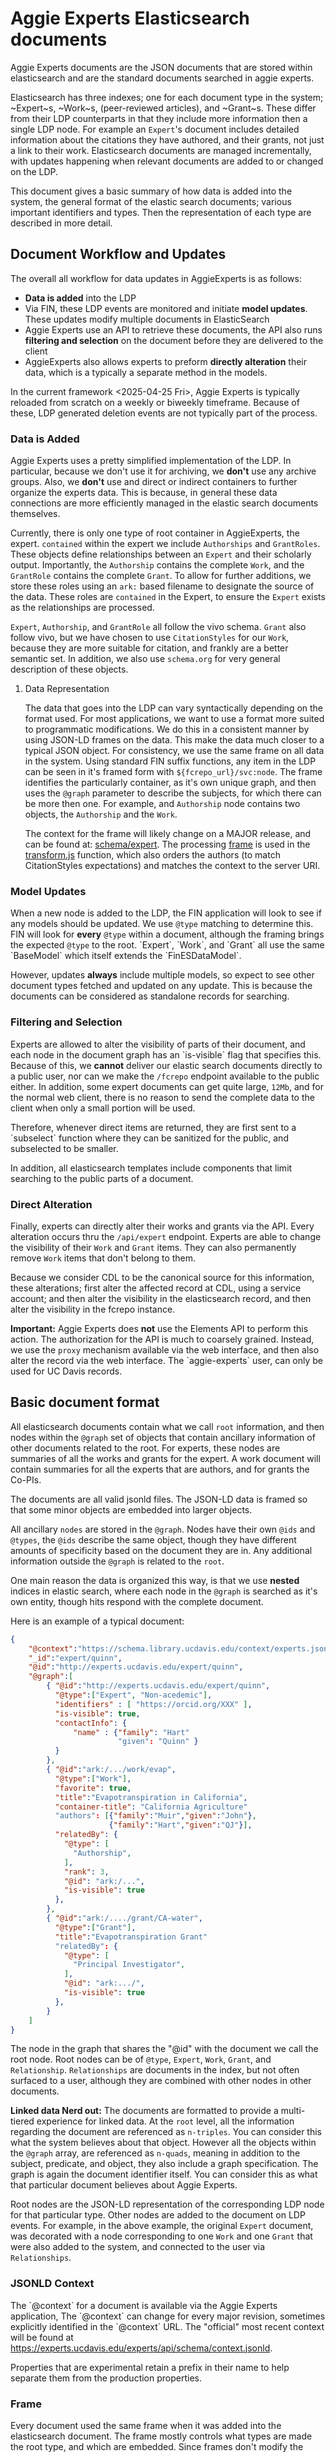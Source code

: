 * Aggie Experts Elasticsearch documents

  Aggie Experts documents are the JSON documents that are stored within
  elasticsearch and are the standard documents searched in aggie experts.

  Elasticsearch has three indexes; one for each document type in the system;
  ~Expert~s, ~Work~s, (peer-reviewed articles), and ~Grant~s.  These differ from
  their LDP counterparts in that they include more information then a single LDP
  node. For example an ~Expert~'s document includes detailed information about the
  citations they have authored, and their grants, not just a link to their
  work. Elasticsearch documents are managed incrementally, with updates
  happening when relevant documents are added to or changed on the LDP.

  This document gives a basic summary of how data is added into the system, the
  general format of the elastic search documents; various important identifiers
  and types.  Then the representation of each type are described in more detail.

** Document Workflow and Updates

The overall all workflow for data updates in AggieExperts is as follows:
- *Data is added* into the LDP
- Via FIN, these LDP events are monitored and initiate *model updates*.  These
  updates modify multiple documents in ElasticSearch
- Aggie Experts use an API to retrieve these documents, the API also runs
  *filtering and selection* on the document before they are delivered to the
  client
- AggieExperts also allows experts to preform *directly alteration* their data,
  which is a typically a separate method in the models.

In the current framework <2025-04-25 Fri>, Aggie Experts is typically reloaded
from scratch on a weekly or biweekly timeframe.   Because of these, LDP
generated deletion events are not typically part of the process.

*** Data is Added

Aggie Experts uses a pretty simplified implementation of the LDP.  In
particular, because we don't use it for archiving, we *don't* use any archive
groups.  Also, we *don't* use and direct or indirect containers to further
organize the experts data.  This is because, in general these data connections
are more efficiently managed in the elastic search documents themselves.

Currently, there is only one type of root container in AggieExperts, the expert.
~contained~ within the expert we include ~Authorships~ and ~GrantRoles~.  These
objects define relationships between an ~Expert~ and their scholarly output.
Importantly, the ~Authorship~ contains the complete ~Work~, and the ~GrantRole~
contains the complete ~Grant~.  To allow for further additions, we store these
roles using an ~ark:~ based filename to designate the source of the data.  These
roles are ~contained~ in the Expert, to ensure the ~Expert~ exists as the
relationships are processed.

~Expert~, ~Authorship~, and ~GrantRole~ all follow the vivo schema.  ~Grant~
also follow vivo, but we have chosen to use ~CitationStyles~ for our ~Work~,
because they are more suitable for citation, and frankly are a better semantic
set.  In addition, we also use ~schema.org~ for very general description of
these objects.

**** Data Representation

The data that goes into the LDP can vary syntactically depending on the format
used.  For most applications, we want to use a format more suited to
programmatic modifications.  We do this in a consistent manner by using JSON-LD
frames on the data.  This make the data much closer to a typical JSON object.
For consistency, we use the same frame on all data in the system.  Using
standard FIN suffix functions, any item in the LDP can be seen in it's framed
form with ~${fcrepo_url}/svc:node~.  The frame identifies the particularly
container, as it's own unique graph, and then uses the ~@graph~ parameter to
describe the subjects, for which there can be more then one.  For example, and
~Authorship~ node contains two objects, the ~Authorship~ and the ~Work~.

The context for the frame will likely change on a MAJOR release, and can be
found at: [[https://github.com/ucd-library/aggie-experts/tree/dev/experts-api/lib/schema/expert][schema/expert]].  The processing [[https://github.com/ucd-library/aggie-experts/tree/dev/experts-api/lib/frames][frame]] is used in the [[https://github.com/ucd-library/aggie-experts/blob/dev/services/base-service/models/base/transform.js][transform.js]]
function, which also orders the authors (to match CitationStyles expectations)
and matches the context to the server URI.

*** Model Updates
When a new node is added to the LDP, the FIN application will look to see if any
models should be updated.  We use ~@type~ matching to determine this.  FIN will
look for *every* ~@type~ within a document, although the framing brings the
expected ~@type~ to the root.  `Expert`, `Work`, and `Grant` all use the same
`BaseModel` which itself extends the `FinESDataModel`.

However, updates *always* include multiple models, so expect to see other
document types fetched and updated on any update.  This is because the documents
can be considered as standalone records for searching.

*** Filtering and Selection
Experts are allowed to alter the visibility of parts of their document, and each
node in the document graph has an `is-visible` flag that specifies this.
Because of this, we *cannot* deliver our elastic search documents directly to
a public user, nor can we make the ~/fcrepo~ endpoint available to the public
either.  In addition, some expert documents can get quite large, ~12Mb~, and for
the normal web client, there is no reason to send the complete data to the
client when only a small portion will be used.

Therefore, whenever direct items are returned, they are first sent to a
`subselect` function where they can be sanitized for the public, and subselected
to be smaller.

In addition, all elasticsearch templates include components that limit searching
to the public parts of a document.

*** Direct Alteration
Finally, experts can directly alter their works and grants via the API.  Every
alteration occurs thru the ~/api/expert~ endpoint.  Experts are able to change
the visibility of their ~Work~ and ~Grant~ items. They can also permanently
remove ~Work~ items that don't belong to them.

Because we consider CDL to be the canonical source for this information, these
alterations; first alter the affected record at CDL, using a service account;
and then alter the visibility in the elasticsearch record, and then alter the
visibility in the fcrepo instance.

*Important:* Aggie Experts does *not* use the Elements API to perform this
action.  The authorization for the API is much to coarsely grained.  Instead, we
use the ~proxy~ mechanism available via the web interface, and then also alter
the record via the web interface.  The `aggie-experts` user, can only be used
for UC Davis records.


** Basic document format

   All elasticsearch documents contain what we call ~root~ information, and then
   nodes within the ~@graph~ set of objects that contain ancillary information
   of other documents related to the root.  For experts, these nodes are
   summaries of all the works and grants for the expert.  A work document will
   contain summaries for all the experts that are authors, and for grants the
   Co-PIs.

   The documents are all valid jsonld files. The JSON-LD data is framed so that
   some minor objects are embedded into larger objects.

   All ancillary ~nodes~ are stored in the ~@graph~.  Nodes have their own
   ~@ids~ and ~@types~, the ~@ids~ describe the same object, though they have
   different amounts of specificity based on the document they are in.  Any
   additional information outside the ~@graph~ is related to the ~root~.

   One main reason the data is organized this way, is that we use *nested*
   indices in elastic search, where each node in the ~@graph~ is searched as
   it's own entity, though hits respond with the complete document.

   Here is an example of a typical document:
   #+begin_src json
     {
         "@context":"https://schema.library.ucdavis.edu/context/experts.json",
         "_id":"expert/quinn",
         "@id":"http://experts.ucdavis.edu/expert/quinn",
         "@graph":[
             { "@id":"http://experts.ucdavis.edu/expert/quinn",
               "@type":["Expert", "Non-acedemic"],
               "identifiers" : [ "https://orcid.org/XXX" ],
               "is-visible": true,
               "contactInfo": {
                   "name" : {"family": "Hart"
                             "given": "Quinn" }
               }
             },
             { "@id":"ark:/.../work/evap",
               "@type":["Work"],
               "favorite": true,
               "title":"Evapotranspiration in California",
               "container-title": "California Agriculture"
               "authors": [{"family":"Muir","given":"John"},
                           {"family":"Hart","given":"QJ"}],
               "relatedBy": {
                 "@type": [
                   "Authorship",
                 ],
                 "rank": 3,
                 "@id": "ark:/...",
                 "is-visible": true
               },
             },
             { "@id":"ark:/..../grant/CA-water",
               "@type":["Grant"],
               "title":"Evapotranspiration Grant"
               "relatedBy": {
                 "@type": [
                   "Principal Investigator",
                 ],
                 "@id": "ark:.../",
                 "is-visible": true
               },
             }
         ]
     }
   #+end_src

   The node in the graph that shares the "@id" with the document we call the
   root node.  Root nodes can be of ~@type~, ~Expert~, ~Work~, ~Grant~, and
   ~Relationship~.  ~Relationships~ are documents in the index, but not often
   surfaced to a user, although they are combined with other nodes in other
   documents.

   *Linked data Nerd out:* The documents are formatted to provide a multi-tiered
   experience for linked data. At the ~root~ level, all the information
   regarding the document are referenced as ~n-triples~.  You can consider this
   what the system believes about that object.  However all the objects within
   the ~@graph~ array, are referenced as ~n-quads~, meaning in addition to the
   subject, predicate, and object, they also include a graph specification.  The
   graph is again the document identifier itself. You can consider this as what
   that particular document believes about Aggie Experts.

   Root nodes are the JSON-LD representation of the corresponding LDP node for
   that particular type.  Other nodes are added to the document on LDP events.
   For example, in the above example, the original ~Expert~ document, was
   decorated with a node corresponding to one ~Work~ and one ~Grant~ that were
   also added to the system, and connected to the user via ~Relationships~.

*** JSONLD Context

The `@context` for a document is available via the Aggie Experts application,
The `@context` can change for every major revision, sometimes explicitly
identified in the `@context` URL.  The "official" most recent context will be
found at https://experts.ucdavis.edu/experts/api/schema/context.jsonld.

Properties that are experimental retain a prefix in their name to help separate
them from the production properties.

*** Frame

Every document used the same frame when it was added into the elasticsearch
document.  The frame mostly controls what types are made the root type, and
which are embedded.  Since frames don't modify the semantics of the data, we
don't generally publish them.  Aggie Experts currently uses the same frame for
every node.

Below is a recent frame.  The contactInfo has special @embedding so that
names are replicated accross multiple vcards, even though in linked data land,
the data has already been included.

     #+name: experts_frame
     #+begin_src json
       {
         "@version": 1.1,
         "@context": "https://experts.ucdavis.edu/experts/api/schema/context.jsonld",
         "Grant": {
           "@embed":"@always",
           "@omitDefault":true,
           "@default":"@null"
         },
         "contactInfo": { "@embed":"@always","@omitDefault":true, "@default":"@null" },
         "hasName": { "@embed":"@always","@omitDefault":true, "@default":"@null" },
         "relates": { "@embed":"@never","@omitDefault":true, "@default":"@null" },
         "relatedBy": { "@embed":"@always", "@omitDefault":true, "@default":"@null" },
         "@embed": "@once",
         "@type": ["Expert","Work","Grant"]
       }
     #+end_src

*** Identifiers

    In addition to ~@ids~, nodes can also have an ~identifier~ property.  In
  linked data this is a ~schema:identifier~ property.  All ~@id~s and
  ~identifier~s should all be standardized to a known cataloging system.  URNs,
  URIs and other labeled schemes eg ~ark:~s and ~DOI~s are good examples.  An
  identifier should uniquely identify the node.

  All identifiers are public, though they don't need to resolve to public URLs.

    A note on identifiers: Whenever we need to reference an identifier that was
  generated in another system, and that system doesn't have a methodology for
  uniqueness, our default setup is to mint and ark: for that particular system.
  This allows us to identify each individual system, and then use ark: paths to
  identify individual items.  Typically, we make a new ark for each system.
  Some examples are:

  | ark:              | system           | example                          |
  |-------------------+------------------+----------------------------------|
  | ark:/87287/d7mh2m | CDL Elements     | ark:/87287/d7mh2m/user/[number]  |
  | ark:/87287/d7gt0q | DAFIS Grants     | ark:/87287/d7gt0q/grant/[number] |
  | ark:/87287/d7c08j | Aggie Enterprise | ark:/87287/d7c08j/grant/[id]     |
  | ark:/87287/d7c08j | Aggie Enterprise | ark:/87287/d7c08j/user/[iamId]   |


  ~ark:/87287/d7mh2m~ arks are for UC Davis CDL Elements; and the suffix scheme
  to identify CDL components, uses the standard API endpoints for inspiration on
  the names.  For example, although we identify a expert, the elements API uses
  the term ~user~.  So the CDL specific identifier for Quinn Hart will be
  ~ark:/87287/d7mh2m/user/42956~.

  ~ark:/87287/d7gt0q~ identify grants archived from UC Davis' old grants
  information system

  ~ark:/87287/d7c08j~ identify grants, users and potentially  other objects in
  the new UC Davis Aggie Enterprise system.

** Specific Types
*** Expert
**** Identifiers

  Expected identifiers for expert include:

  *eduroam* - In Aggie Experts, we use one-direction hash function of a users'
  eduroam identifier as our default identifier.  This allows agents that know a
  users' eduroam identifier to discover the user, but does not show a users
  eduroam identifier.  At UCDavis, users' eduroam identifiers are their userID
  (or casID) suffixed with ~@ucdavis.edu~.  Notionally, a user is identified as
  ~"http://experts.ucdavis.edu/expert/" + md5(userId + "@ucdavis.edu")~

  *ORCID* - We use the standard URI for this, eg:
  `https://orcid.org/0000-0001-9829-8914` Note that ORCID uses https: as their
  identifier of choice.

  *UC Davis Aggie Enterprise*: Aggie Enterprise uses UC Path identifiers for
  users. We use a one-dimensional function to map this to a public identifier.
  This allows agents with knowledge of a users' Aggie Enterprise identifier to
  find that user, but disallows public discovery of a users' identifier.

  *CDL ARK* - use `ark:/87287/d7mh2m/user/[number]` as in
  `ark:/87287/d7mh2m/user/42956` We will mint a new ark: everytime numbering
  changes

  *mailto* - If email is public via ODR, we will add campus emails as in
  ~mailto:qjhart@ucdavis.edu~

  Other identifiers, https://www.webofscience.com/wos/author/record/M-4572-2018,
  http://www.scopus.com/authid/detail.url?authorId=6506365550 are *TBD*

***** Referential Identifiers

   *Aggie Enterprise* - The grants information from the Aggie Enterprise system
   references UC Davis users via their UC Path employeeId.  In private experts
   databases, these values are hashed with ~md5()~.  They are discouraged in public
   databases.

**** Example

  #+begin_src json
    {
  "@context" : "http://schema.library.ucdavis.edu/context/aggie_experts.json",
  "_id" : "expert/66356b7eec24c51f01e757af2b27ebb8",
  "@id" : "expert/66356b7eec24c51f01e757af2b27ebb8",
  "@graph":[
  {
    "@id" : "expert/66356b7eec24c51f01e757af2b27ebb8",
    "identifier": [
       "https://orcid.org/0000-0001-9829-8914",
       "ark:/87287/d7mh2m/user/42956",
       "mailto:qjhart@ucdavis.edu",
       "http://experts.ucdavis.edu/expert/66356b7eec24c51f01e757af2b27ebb8"
    ]
  }]
  }
  #+end_src

*** Work
    Works specify scholarly research.  The focus of this is currently on
    citations.

**** Identifiers
  Works can have `DOIs` and the CDL element `ark:` DOIs are case insenstive, but
  should be in upper-case in the identifier property.  If a work has a DOI, we
  will use that as the `@id` in Aggie Experts, if it doesn't then we'll use the
  CDL `ark` identifier.

**** Example

  An example of a work is shown below:

  #+begin_src json
  {
  "@context" : "http://schema.library.ucdavis.edu/context/aggie_experts.json",
  "@id" : "/work/DOI:10.1080/10286600802003500",
  "@graph":[
  {
    "@id" : "http://experts.ucdavis.edu//work/DOI:10.1080/10286600802003500",
    "identifier": [
       "ark:/87287/d7mh2m/publication/1442289",
       "DOI:10.1080/10286600802003500"
    ]
  }]
  }
  #+end_src

*** Grant

  Grants come from 3 distinct locations.  We have grant information that was
  generated from the DAFIS decision support queries; Grants from the Aggie
  Enterprise system, and grants that come from the CDL elements system.  Note
  that it's expected that grants generated from DAFIS and Aggie Enterprise will
  also be referenced in the CDL elements, so they will have two identifiers.  In
  that case, the

**** Identifiers

  *DAFIS* - Use ~ark:/87287/d7gt0q~ as the base for grants that were recovered
  from the DAFIS system via the purpose built SQL query.  We add ~grant/~ plus
  the DAFIS local grant number for the identifier,
  eg. ~ark:/87287/d7gt0q/grant/1~

  *Aggie Enterprise* - Use ~ark:/87287/d7c08j~ for grants from the Aggie
  Enterprise system. Add ~grant/[id]~ as the path, as in:
  ~ark:/87287/d7c08j/grant/K337D88~

  *CDL Elements* - Use ~ark:/87287/d7mh2m/grant/[number]~ to reference CDL
  Elements identifiers.  Some, but not all CDL Elements grants will use either
  of the above identifiers as their local ids.

** ~is-visible~ and Sanitization

   Note in the above examples, that ~nodes~ or the ~relatedBy~ component of a
   node have an ~is-visible~ property.  The documents in the system can also
   have nodes where the ~is-visible: false~.  These are nodes not available to
   the public, but are available to admins, some elevated applications and the
   expert that the document describes.  These nodes are removed during a
   sanitization step when users access the system via the API.
   Every record is santizied before it's delivered to the
   user. The advantage for this is that elevated users will be able to see the
   hidden data with a low overhead on the system, and a more consistent
   experience with our experts.

*** Node Removal for Experts

    A normal expert has a ~@graph~ of data, each node can be a Work, a Grant or
    an Expert.  There is only ever one Expert.  Work and Grants include their
    relationship with the Expert in the ~vivo:relatedBy~ field.  Individual Works
    and Grants may have an ~is-visible~ boolean value.  In addtion, the relation
    itself as defined may have an ~is-visible~ value. (Actually is *always*
    should have one.

    If either of these flags are ~false~ then, the node is removed from the
    ~@graph~ during the sanitization.  Note in the examples below, Grants
    themselves don't have an  ~is-visible~ flag to be checked, but Works and
    Experts do.

    #+begin_src json
      {
        "@id": "expert/66356b7eec24c51f01e757af2b27ebb8",
        "@graph": [
          {
          "@id": "expert/66356b7eec24c51f01e757af2b27ebb8",
          "@type": [
            "vivo:Person",
            "Expert",
            "NonAcademic"
          ],
          "orcidId": "0000-0001-9829-8914",
          "is-visible": true
        },
          {
          "@type": [ "Grant" ],
          "totalAwardAmount": "783000",
          "name": "NEAR REAL TIME SCIENCE PROCESSING ALGORITHM FOR LIVE FUEL MOISTURE CONTENT FOR THE MODIS DIRECT READOUT SYSTEM",
          "@id": "ark:/87287/d7mh2m/grant/4316321",
          "relatedBy": {
            "relates": [
              "expert/66356b7eec24c51f01e757af2b27ebb8",
              "ark:/87287/d7mh2m/grant/4316321"
            ],
            "@type": "GrantRole",
            "@id": "ark:/87287/d7mh2m/relationship/13338362",
            "is-visible": true
          }
        },
          {
        "@id": "ark:/87287/d7mh2m/publication/1875203",
        "@type": "Work",
        "is-visible": true,
        "title": "Impact of biases in gridded weather datasets on biomass estimates of short rotation woody cropping systems",
        "DOI": "10.1016/j.agrformet.2016.11.008"
        "relatedBy": {
          "relates": [
            "expert/66356b7eec24c51f01e757af2b27ebb8",
            "ark:/87287/d7mh2m/publication/1875203"
          ],
          "@type": [
            "Authorship",
            "ucdlib:Authorship"
          ],
          "rank": 3,
          "@id": "ark:/87287/d7mh2m/relationship/5921819",
          "is-visible": true
        }
      }
        ]
      }
    #+end_src

*** Grant Sanitization

    In addition to grant visibility, we are currently sanitizing Award amounts
    from the grant system.  The items that are removed are ~totalAwardAmount~.

** Helpful endpoints

   Aggie Experts includes methods to access particular document information.

*** Services

**** Transform

      The transform service provides access to the root node for any valid type
      with in the Aggie Experts system.  For example
      [[http://localhost/fcrepo/rest/expert/66356b7eec24c51f01e757af2b27ebb8/svc:node][/expert/66356b7eec24c51f01e757af2b27ebb8/svc:node]] responds with the root
      node for Quinn Hart.  These nodes are the direct transform of the LDP node
      corresponding to the
      http://localhost/fcrepo/rest/expert/66356b7eec24c51f01e757af2b27ebb8
      location.


**** Experts API

      The API endpoint provides access to the complete elastic search records.
      Elastic search documents include the root node, as well as nodes that are
      added when supporting documents are added to the LDP. For example,
      [[http://localhost/api/experts/expert/66356b7eec24c51f01e757af2b27ebb8][/api/experts/expert/66356b7eec24c51f01e757af2b27ebb8]] provides access to a
      complete record for qjhart@ucdavis.edu


      #+begin_src bash
        doc=http://localhost/api/experts/expert/66356b7eec24c51f01e757af2b27ebb8
        http $doc | jq '._source["@graph"][]["@id"]'
      #+end_src
